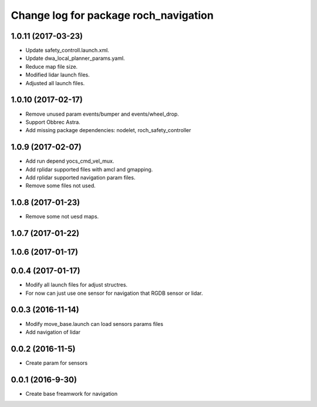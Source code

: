^^^^^^^^^^^^^^^^^^^^^^^^^^^^^^^^^^^^^^
Change log for package roch_navigation
^^^^^^^^^^^^^^^^^^^^^^^^^^^^^^^^^^^^^^
1.0.11 (2017-03-23)
-------------------
* Update safety_controll.launch.xml.
* Update dwa_local_planner_params.yaml.
* Reduce map file size.
* Modified lidar launch files.
* Adjusted all launch files.

1.0.10 (2017-02-17)
-------------------
* Remove unused param events/bumper and events/wheel_drop.
* Support Obbrec Astra.
* Add missing package dependencies: nodelet, roch_safety_controller

1.0.9 (2017-02-07)
-------------------
* Add run depend yocs_cmd_vel_mux.
* Add rplidar supported files with amcl and gmapping.
* Add rplidar supported navigation param files.
* Remove some files not used.

1.0.8 (2017-01-23)
-------------------
* Remove some not uesd maps.


1.0.7 (2017-01-22)
-------------------

1.0.6 (2017-01-17)
-------------------

0.0.4 (2017-01-17)
-------------------
* Modify all launch files for adjust structres.
* For now can just use one sensor for navigation that RGDB sensor or lidar.

0.0.3 (2016-11-14)
-------------------
* Modify move_base.launch can load sensors params files
* Add navigation of lidar 

0.0.2 (2016-11-5)
-------------------
* Create param for sensors

0.0.1 (2016-9-30)
-------------------
* Create base freamwork for navigation 
